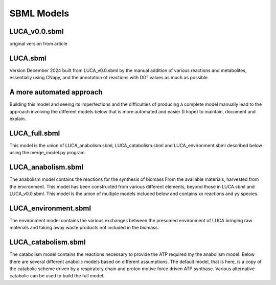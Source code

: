 
SBML Models
===========

LUCA_v0.0.sbml
---------------
original version from article

LUCA.sbml
----------
Version December 2024 built from LUCA_v0.0.sbml by the manual addition of
various reactions and metabolites, essentially using CNapy, and the annotation
of reactions with DG° values as much as possible.

A more automated approach
-------------------------
Building this model and seeing its imperfections and the difficulties of
producing a complete model manually lead to the approach involving the different
models below that is more automated and easier (I hope) to maintain, document
and explain.

LUCA_full.sbml
---------------
This model is the union of LUCA_anabolism.sbml, LUCA_catabolism.sbml and
LUCA_environment.sbml described below using the merge_model.py program.

LUCA_anabolism.sbml
--------------------
The anabolism model contains the reactions for the synthesis of biomass From
the available materials, harvested from the environment. This model has been
constructed from various different elements, beyond those in LUCA.sbml and
LUCA_v0.0.sbml. This model is the union of multiple models included below and
contains xx reactions and yy species.

LUCA_environment.sbml
----------------------
The environment model contains the various exchanges between the presumed
environment of LUCA bringing raw materials and taking away waste products not
included in the biomass.

LUCA_catabolism.sbml
---------------------
The catabolism model contains the reactions necessary to provide the ATP
required my the anabolism model. Below there are several different anabolic
models based on different assumptions. The default model, that is here, is a
copy of the catabolic scheme driven by a respiratory chain and proton motive
force driven ATP synthase. Various alternative catabolic can be used to build
the full model.
